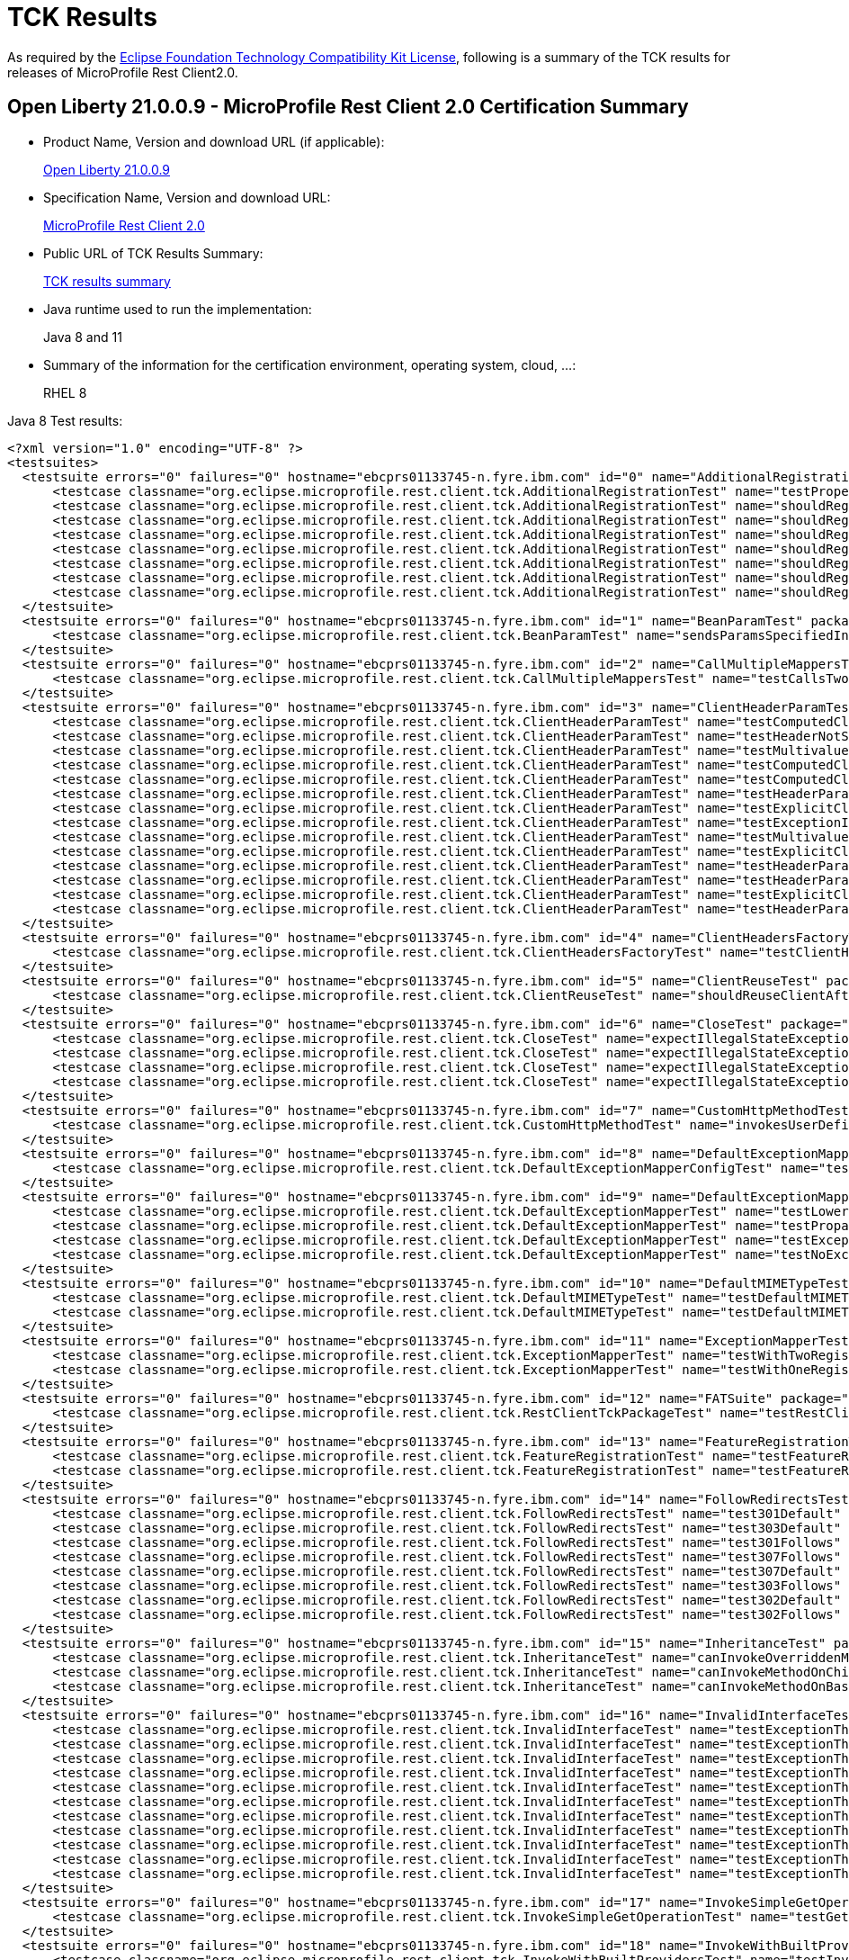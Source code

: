 :page-layout: certification
= TCK Results

As required by the https://www.eclipse.org/legal/tck.php[Eclipse Foundation Technology Compatibility Kit License], following is a summary of the TCK results for releases of MicroProfile Rest Client2.0.

== Open Liberty 21.0.0.9 - MicroProfile Rest Client 2.0 Certification Summary

* Product Name, Version and download URL (if applicable):
+
https://repo1.maven.org/maven2/io/openliberty/openliberty-runtime/21.0.0.9/openliberty-runtime-21.0.0.9.zip[Open Liberty 21.0.0.9]

* Specification Name, Version and download URL:
+
link:https://download.eclipse.org/microprofile/microprofile-rest-client-2.0/microprofile-rest-client-spec-2.0.html[MicroProfile Rest Client 2.0]

* Public URL of TCK Results Summary:
+
link:21.0.0.9-TCKResults.html[TCK results summary]

* Java runtime used to run the implementation:
+
Java 8 and 11

* Summary of the information for the certification environment, operating system, cloud, ...:
+
RHEL 8

Java 8 Test results:

[source,xml]
----
<?xml version="1.0" encoding="UTF-8" ?>
<testsuites>
  <testsuite errors="0" failures="0" hostname="ebcprs01133745-n.fyre.ibm.com" id="0" name="AdditionalRegistrationTest" package="org.eclipse.microprofile.rest.client.tck" tests="8" time="0.843" timestamp="28 Aug 2021 16:24:49 GMT">
      <testcase classname="org.eclipse.microprofile.rest.client.tck.AdditionalRegistrationTest" name="testPropertiesRegistered" time="0.046" />
      <testcase classname="org.eclipse.microprofile.rest.client.tck.AdditionalRegistrationTest" name="shouldRegisterInstanceWithPriority" time="0.056" />
      <testcase classname="org.eclipse.microprofile.rest.client.tck.AdditionalRegistrationTest" name="shouldRegisterProvidersWithPriority" time="0.058" />
      <testcase classname="org.eclipse.microprofile.rest.client.tck.AdditionalRegistrationTest" name="shouldRegisterInstance" time="0.047" />
      <testcase classname="org.eclipse.microprofile.rest.client.tck.AdditionalRegistrationTest" name="shouldRegisterAMultiTypedProviderClassWithPriorities" time="0.061" />
      <testcase classname="org.eclipse.microprofile.rest.client.tck.AdditionalRegistrationTest" name="shouldRegisterAMultiTypedProviderInstance" time="0.052" />
      <testcase classname="org.eclipse.microprofile.rest.client.tck.AdditionalRegistrationTest" name="shouldRegisterAMultiTypedProviderClass" time="0.471" />
      <testcase classname="org.eclipse.microprofile.rest.client.tck.AdditionalRegistrationTest" name="shouldRegisterAMultiTypedProviderInstanceWithPriorities" time="0.052" />
  </testsuite>
  <testsuite errors="0" failures="0" hostname="ebcprs01133745-n.fyre.ibm.com" id="1" name="BeanParamTest" package="org.eclipse.microprofile.rest.client.tck" tests="1" time="0.389" timestamp="28 Aug 2021 16:24:49 GMT">
      <testcase classname="org.eclipse.microprofile.rest.client.tck.BeanParamTest" name="sendsParamsSpecifiedInBeanParam" time="0.389" />
  </testsuite>
  <testsuite errors="0" failures="0" hostname="ebcprs01133745-n.fyre.ibm.com" id="2" name="CallMultipleMappersTest" package="org.eclipse.microprofile.rest.client.tck" tests="1" time="1.214" timestamp="28 Aug 2021 16:24:49 GMT">
      <testcase classname="org.eclipse.microprofile.rest.client.tck.CallMultipleMappersTest" name="testCallsTwoProvidersWithTwoRegisteredProvider" time="1.214" />
  </testsuite>
  <testsuite errors="0" failures="0" hostname="ebcprs01133745-n.fyre.ibm.com" id="3" name="ClientHeaderParamTest" package="org.eclipse.microprofile.rest.client.tck" tests="14" time="3.508" timestamp="28 Aug 2021 16:24:49 GMT">
      <testcase classname="org.eclipse.microprofile.rest.client.tck.ClientHeaderParamTest" name="testComputedClientHeaderParamOnInterface" time="1.459" />
      <testcase classname="org.eclipse.microprofile.rest.client.tck.ClientHeaderParamTest" name="testHeaderNotSentWhenExceptionThrownAndRequiredIsFalse" time="0.128" />
      <testcase classname="org.eclipse.microprofile.rest.client.tck.ClientHeaderParamTest" name="testMultivaluedHeaderInterfaceExplicit" time="0.175" />
      <testcase classname="org.eclipse.microprofile.rest.client.tck.ClientHeaderParamTest" name="testComputedClientHeaderParamOnMethod" time="0.219" />
      <testcase classname="org.eclipse.microprofile.rest.client.tck.ClientHeaderParamTest" name="testComputedClientHeaderParamOnMethodOverridesClientHeaderParamOnInterface" time="0.121" />
      <testcase classname="org.eclipse.microprofile.rest.client.tck.ClientHeaderParamTest" name="testHeaderParamOverridesExplicitClientHeaderParamOnInterface" time="0.126" />
      <testcase classname="org.eclipse.microprofile.rest.client.tck.ClientHeaderParamTest" name="testExplicitClientHeaderParamOnMethodOverridesClientHeaderParamOnInterface" time="0.133" />
      <testcase classname="org.eclipse.microprofile.rest.client.tck.ClientHeaderParamTest" name="testExceptionInRequiredComputeMethodThrowsClientErrorException" time="0.100" />
      <testcase classname="org.eclipse.microprofile.rest.client.tck.ClientHeaderParamTest" name="testMultivaluedHeaderSentWhenInvokingComputeMethodFromSeparateClass" time="0.239" />
      <testcase classname="org.eclipse.microprofile.rest.client.tck.ClientHeaderParamTest" name="testExplicitClientHeaderParamOnMethod" time="0.123" />
      <testcase classname="org.eclipse.microprofile.rest.client.tck.ClientHeaderParamTest" name="testHeaderParamOverridesComputedClientHeaderParamOnInterface" time="0.155" />
      <testcase classname="org.eclipse.microprofile.rest.client.tck.ClientHeaderParamTest" name="testHeaderParamOverridesComputedClientHeaderParamOnMethod" time="0.212" />
      <testcase classname="org.eclipse.microprofile.rest.client.tck.ClientHeaderParamTest" name="testExplicitClientHeaderParamOnInterface" time="0.125" />
      <testcase classname="org.eclipse.microprofile.rest.client.tck.ClientHeaderParamTest" name="testHeaderParamOverridesExplicitClientHeaderParamOnMethod" time="0.193" />
  </testsuite>
  <testsuite errors="0" failures="0" hostname="ebcprs01133745-n.fyre.ibm.com" id="4" name="ClientHeadersFactoryTest" package="org.eclipse.microprofile.rest.client.tck" tests="1" time="0.386" timestamp="28 Aug 2021 16:24:49 GMT">
      <testcase classname="org.eclipse.microprofile.rest.client.tck.ClientHeadersFactoryTest" name="testClientHeadersFactoryInvoked" time="0.386" />
  </testsuite>
  <testsuite errors="0" failures="0" hostname="ebcprs01133745-n.fyre.ibm.com" id="5" name="ClientReuseTest" package="org.eclipse.microprofile.rest.client.tck" tests="1" time="1.362" timestamp="28 Aug 2021 16:24:49 GMT">
      <testcase classname="org.eclipse.microprofile.rest.client.tck.ClientReuseTest" name="shouldReuseClientAfterFailure" time="1.362" />
  </testsuite>
  <testsuite errors="0" failures="0" hostname="ebcprs01133745-n.fyre.ibm.com" id="6" name="CloseTest" package="org.eclipse.microprofile.rest.client.tck" tests="4" time="0.581" timestamp="28 Aug 2021 16:24:49 GMT">
      <testcase classname="org.eclipse.microprofile.rest.client.tck.CloseTest" name="expectIllegalStateExceptionAfterAutoCloseableClose" time="0.359" />
      <testcase classname="org.eclipse.microprofile.rest.client.tck.CloseTest" name="expectIllegalStateExceptionAfterCloseOnInterfaceThatExtendsAutoCloseable" time="0.069" />
      <testcase classname="org.eclipse.microprofile.rest.client.tck.CloseTest" name="expectIllegalStateExceptionAfterCloseableClose" time="0.068" />
      <testcase classname="org.eclipse.microprofile.rest.client.tck.CloseTest" name="expectIllegalStateExceptionAfterCloseOnInterfaceThatExtendsCloseable" time="0.085" />
  </testsuite>
  <testsuite errors="0" failures="0" hostname="ebcprs01133745-n.fyre.ibm.com" id="7" name="CustomHttpMethodTest" package="org.eclipse.microprofile.rest.client.tck" tests="1" time="0.514" timestamp="28 Aug 2021 16:24:49 GMT">
      <testcase classname="org.eclipse.microprofile.rest.client.tck.CustomHttpMethodTest" name="invokesUserDefinedHttpMethod" time="0.514" />
  </testsuite>
  <testsuite errors="0" failures="0" hostname="ebcprs01133745-n.fyre.ibm.com" id="8" name="DefaultExceptionMapperConfigTest" package="org.eclipse.microprofile.rest.client.tck" tests="1" time="1.181" timestamp="28 Aug 2021 16:24:49 GMT">
      <testcase classname="org.eclipse.microprofile.rest.client.tck.DefaultExceptionMapperConfigTest" name="testNoExceptionThrownWhenDisabledDuringBuild" time="1.181" />
  </testsuite>
  <testsuite errors="0" failures="0" hostname="ebcprs01133745-n.fyre.ibm.com" id="9" name="DefaultExceptionMapperTest" package="org.eclipse.microprofile.rest.client.tck" tests="4" time="1.499" timestamp="28 Aug 2021 16:24:49 GMT">
      <testcase classname="org.eclipse.microprofile.rest.client.tck.DefaultExceptionMapperTest" name="testLowerPriorityMapperTakesPrecedenceFromDefault" time="0.085" />
      <testcase classname="org.eclipse.microprofile.rest.client.tck.DefaultExceptionMapperTest" name="testPropagationOfResponseDetailsFromDefaultMapper" time="0.084" />
      <testcase classname="org.eclipse.microprofile.rest.client.tck.DefaultExceptionMapperTest" name="testExceptionThrownWhenPropertySetToFalse" time="1.256" />
      <testcase classname="org.eclipse.microprofile.rest.client.tck.DefaultExceptionMapperTest" name="testNoExceptionThrownWhenDisabledDuringBuild" time="0.074" />
  </testsuite>
  <testsuite errors="0" failures="0" hostname="ebcprs01133745-n.fyre.ibm.com" id="10" name="DefaultMIMETypeTest" package="org.eclipse.microprofile.rest.client.tck" tests="2" time="0.400" timestamp="28 Aug 2021 16:24:49 GMT">
      <testcase classname="org.eclipse.microprofile.rest.client.tck.DefaultMIMETypeTest" name="testDefaultMIMETypeIsApplicationJson_ContentType" time="0.051" />
      <testcase classname="org.eclipse.microprofile.rest.client.tck.DefaultMIMETypeTest" name="testDefaultMIMETypeIsApplicationJson_Accept" time="0.349" />
  </testsuite>
  <testsuite errors="0" failures="0" hostname="ebcprs01133745-n.fyre.ibm.com" id="11" name="ExceptionMapperTest" package="org.eclipse.microprofile.rest.client.tck" tests="2" time="1.272" timestamp="28 Aug 2021 16:24:49 GMT">
      <testcase classname="org.eclipse.microprofile.rest.client.tck.ExceptionMapperTest" name="testWithTwoRegisteredProviders" time="0.086" />
      <testcase classname="org.eclipse.microprofile.rest.client.tck.ExceptionMapperTest" name="testWithOneRegisteredProvider" time="1.186" />
  </testsuite>
  <testsuite errors="0" failures="0" hostname="ebcprs01133745-n.fyre.ibm.com" id="12" name="FATSuite" package="org.eclipse.microprofile.rest.client.tck" tests="1" time="628.41" timestamp="2021-08-28T16:14:24">
      <testcase classname="org.eclipse.microprofile.rest.client.tck.RestClientTckPackageTest" name="testRestClientTck" time="625.463" />
  </testsuite>
  <testsuite errors="0" failures="0" hostname="ebcprs01133745-n.fyre.ibm.com" id="13" name="FeatureRegistrationTest" package="org.eclipse.microprofile.rest.client.tck" tests="2" time="0.737" timestamp="28 Aug 2021 16:24:49 GMT">
      <testcase classname="org.eclipse.microprofile.rest.client.tck.FeatureRegistrationTest" name="testFeatureRegistrationViaCDI" time="0.035" />
      <testcase classname="org.eclipse.microprofile.rest.client.tck.FeatureRegistrationTest" name="testFeatureRegistrationViaBuilder" time="0.702" />
  </testsuite>
  <testsuite errors="0" failures="0" hostname="ebcprs01133745-n.fyre.ibm.com" id="14" name="FollowRedirectsTest" package="org.eclipse.microprofile.rest.client.tck" tests="8" time="2.165" timestamp="28 Aug 2021 16:24:49 GMT">
      <testcase classname="org.eclipse.microprofile.rest.client.tck.FollowRedirectsTest" name="test301Default" time="1.253" />
      <testcase classname="org.eclipse.microprofile.rest.client.tck.FollowRedirectsTest" name="test303Default" time="0.100" />
      <testcase classname="org.eclipse.microprofile.rest.client.tck.FollowRedirectsTest" name="test301Follows" time="0.141" />
      <testcase classname="org.eclipse.microprofile.rest.client.tck.FollowRedirectsTest" name="test307Follows" time="0.167" />
      <testcase classname="org.eclipse.microprofile.rest.client.tck.FollowRedirectsTest" name="test307Default" time="0.096" />
      <testcase classname="org.eclipse.microprofile.rest.client.tck.FollowRedirectsTest" name="test303Follows" time="0.195" />
      <testcase classname="org.eclipse.microprofile.rest.client.tck.FollowRedirectsTest" name="test302Default" time="0.105" />
      <testcase classname="org.eclipse.microprofile.rest.client.tck.FollowRedirectsTest" name="test302Follows" time="0.108" />
  </testsuite>
  <testsuite errors="0" failures="0" hostname="ebcprs01133745-n.fyre.ibm.com" id="15" name="InheritanceTest" package="org.eclipse.microprofile.rest.client.tck" tests="3" time="0.487" timestamp="28 Aug 2021 16:24:49 GMT">
      <testcase classname="org.eclipse.microprofile.rest.client.tck.InheritanceTest" name="canInvokeOverriddenMethodOnChildInterface" time="0.062" />
      <testcase classname="org.eclipse.microprofile.rest.client.tck.InheritanceTest" name="canInvokeMethodOnChildInterface" time="0.069" />
      <testcase classname="org.eclipse.microprofile.rest.client.tck.InheritanceTest" name="canInvokeMethodOnBaseInterface" time="0.356" />
  </testsuite>
  <testsuite errors="0" failures="0" hostname="ebcprs01133745-n.fyre.ibm.com" id="16" name="InvalidInterfaceTest" package="org.eclipse.microprofile.rest.client.tck" tests="11" time="1.185" timestamp="28 Aug 2021 16:24:49 GMT">
      <testcase classname="org.eclipse.microprofile.rest.client.tck.InvalidInterfaceTest" name="testExceptionThrownWhenInterfaceHasMethodWithMultipleHTTPMethodAnnotations" time="0.065" />
      <testcase classname="org.eclipse.microprofile.rest.client.tck.InvalidInterfaceTest" name="testExceptionThrownWhenInterfaceHasMethodWithPathParamAnnotationButNoURITemplate" time="0.063" />
      <testcase classname="org.eclipse.microprofile.rest.client.tck.InvalidInterfaceTest" name="testExceptionThrownWhenMultipleHeaderValuesSpecifiedIncludeComputeMethodOnInterface" time="0.105" />
      <testcase classname="org.eclipse.microprofile.rest.client.tck.InvalidInterfaceTest" name="testExceptionThrownWhenMultipleClientHeaderParamsSpecifySameHeaderOnMethod" time="0.134" />
      <testcase classname="org.eclipse.microprofile.rest.client.tck.InvalidInterfaceTest" name="testExceptionThrownWhenClientHeaderParamComputeValueSpecifiesMethodWithInvalidSignature" time="0.403" />
      <testcase classname="org.eclipse.microprofile.rest.client.tck.InvalidInterfaceTest" name="testExceptionThrownWhenInterfaceHasMethodWithMissingPathParamAnnotation_templateDeclaredAtTypeLevel" time="0.067" />
      <testcase classname="org.eclipse.microprofile.rest.client.tck.InvalidInterfaceTest" name="testExceptionThrownWhenInterfaceHasMethodWithMismatchedPathParameter" time="0.061" />
      <testcase classname="org.eclipse.microprofile.rest.client.tck.InvalidInterfaceTest" name="testExceptionThrownWhenClientHeaderParamComputeValueSpecifiesMissingMethod" time="0.058" />
      <testcase classname="org.eclipse.microprofile.rest.client.tck.InvalidInterfaceTest" name="testExceptionThrownWhenMultipleHeaderValuesSpecifiedIncludeComputeMethodOnMethod" time="0.098" />
      <testcase classname="org.eclipse.microprofile.rest.client.tck.InvalidInterfaceTest" name="testExceptionThrownWhenInterfaceHasMethodWithMissingPathParamAnnotation_templateDeclaredAtMethodLevel" time="0.063" />
      <testcase classname="org.eclipse.microprofile.rest.client.tck.InvalidInterfaceTest" name="testExceptionThrownWhenMultipleClientHeaderParamsSpecifySameHeaderOnInterface" time="0.068" />
  </testsuite>
  <testsuite errors="0" failures="0" hostname="ebcprs01133745-n.fyre.ibm.com" id="17" name="InvokeSimpleGetOperationTest" package="org.eclipse.microprofile.rest.client.tck" tests="1" time="1.350" timestamp="28 Aug 2021 16:24:49 GMT">
      <testcase classname="org.eclipse.microprofile.rest.client.tck.InvokeSimpleGetOperationTest" name="testGetExecutionWithBuiltClient" time="1.350" />
  </testsuite>
  <testsuite errors="0" failures="0" hostname="ebcprs01133745-n.fyre.ibm.com" id="18" name="InvokeWithBuiltProvidersTest" package="org.eclipse.microprofile.rest.client.tck" tests="2" time="1.320" timestamp="28 Aug 2021 16:24:49 GMT">
      <testcase classname="org.eclipse.microprofile.rest.client.tck.InvokeWithBuiltProvidersTest" name="testInvokesPostOperationWithRegisteredProviders" time="1.239" />
      <testcase classname="org.eclipse.microprofile.rest.client.tck.InvokeWithBuiltProvidersTest" name="testInvokesPutOperationWithRegisteredProviders" time="0.081" />
  </testsuite>
  <testsuite errors="0" failures="0" hostname="ebcprs01133745-n.fyre.ibm.com" id="19" name="InvokeWithJsonPProviderTest" package="org.eclipse.microprofile.rest.client.tck" tests="4" time="1.870" timestamp="28 Aug 2021 16:24:49 GMT">
      <testcase classname="org.eclipse.microprofile.rest.client.tck.InvokeWithJsonPProviderTest" name="testPostExecutes" time="0.274" />
      <testcase classname="org.eclipse.microprofile.rest.client.tck.InvokeWithJsonPProviderTest" name="testGetSingleExecutesForBothClients" time="0.152" />
      <testcase classname="org.eclipse.microprofile.rest.client.tck.InvokeWithJsonPProviderTest" name="testGetExecutesForBothClients" time="1.294" />
      <testcase classname="org.eclipse.microprofile.rest.client.tck.InvokeWithJsonPProviderTest" name="testPutExecutes" time="0.150" />
  </testsuite>
  <testsuite errors="0" failures="0" hostname="ebcprs01133745-n.fyre.ibm.com" id="20" name="InvokeWithRegisteredProvidersTest" package="org.eclipse.microprofile.rest.client.tck" tests="2" time="1.790" timestamp="28 Aug 2021 16:24:49 GMT">
      <testcase classname="org.eclipse.microprofile.rest.client.tck.InvokeWithRegisteredProvidersTest" name="testInvokesPutOperationWithAnnotatedProviders" time="0.122" />
      <testcase classname="org.eclipse.microprofile.rest.client.tck.InvokeWithRegisteredProvidersTest" name="testInvokesPostOperationWithAnnotatedProviders" time="1.668" />
  </testsuite>
  <testsuite errors="0" failures="0" hostname="ebcprs01133745-n.fyre.ibm.com" id="21" name="InvokedMethodTest" package="org.eclipse.microprofile.rest.client.tck" tests="1" time="0.441" timestamp="28 Aug 2021 16:24:49 GMT">
      <testcase classname="org.eclipse.microprofile.rest.client.tck.InvokedMethodTest" name="testRequestFilterReturnsMethodInvoked" time="0.441" />
  </testsuite>
  <testsuite errors="0" failures="0" hostname="ebcprs01133745-n.fyre.ibm.com" id="22" name="MultiRegisteredTest" package="org.eclipse.microprofile.rest.client.tck" tests="2" time="1.912" timestamp="28 Aug 2021 16:24:49 GMT">
      <testcase classname="org.eclipse.microprofile.rest.client.tck.MultiRegisteredTest" name="testOverrideProviderAnnotationOnBuilder" time="0.162" />
      <testcase classname="org.eclipse.microprofile.rest.client.tck.MultiRegisteredTest" name="testOverrideInterfaceAndProviderAnnotationOnBuilder" time="1.750" />
  </testsuite>
  <testsuite errors="0" failures="0" hostname="ebcprs01133745-n.fyre.ibm.com" id="23" name="ProducesConsumesTest" package="org.eclipse.microprofile.rest.client.tck" tests="2" time="0.394" timestamp="28 Aug 2021 16:24:49 GMT">
      <testcase classname="org.eclipse.microprofile.rest.client.tck.ProducesConsumesTest" name="testProducesConsumesAnnotationOnMethod" time="0.022" />
      <testcase classname="org.eclipse.microprofile.rest.client.tck.ProducesConsumesTest" name="testProducesConsumesAnnotationOnInterface" time="0.372" />
  </testsuite>
  <testsuite errors="0" failures="0" hostname="ebcprs01133745-n.fyre.ibm.com" id="24" name="ProvidesRestClientBuilderTest" package="org.eclipse.microprofile.rest.client.tck" tests="3" time="0.444" timestamp="28 Aug 2021 16:24:49 GMT">
      <testcase classname="org.eclipse.microprofile.rest.client.tck.ProvidesRestClientBuilderTest" name="testLastBaseUriOrBaseUrlCallWins" time="0.072" />
      <testcase classname="org.eclipse.microprofile.rest.client.tck.ProvidesRestClientBuilderTest" name="testIllegalStateExceptionThrownWhenNoBaseUriOrUrlSpecified" time="0.041" />
      <testcase classname="org.eclipse.microprofile.rest.client.tck.ProvidesRestClientBuilderTest" name="testCanCallStaticLoader" time="0.331" />
  </testsuite>
  <testsuite errors="0" failures="0" hostname="ebcprs01133745-n.fyre.ibm.com" id="25" name="ProxyServerTest" package="org.eclipse.microprofile.rest.client.tck" tests="5" time="1.709" timestamp="28 Aug 2021 16:24:49 GMT">
      <testcase classname="org.eclipse.microprofile.rest.client.tck.ProxyServerTest" name="testInvalidPortNumber2" time="0.046" />
      <testcase classname="org.eclipse.microprofile.rest.client.tck.ProxyServerTest" name="testProxy" time="0.760" />
      <testcase classname="org.eclipse.microprofile.rest.client.tck.ProxyServerTest" name="testNullHostName" time="0.055" />
      <testcase classname="org.eclipse.microprofile.rest.client.tck.ProxyServerTest" name="testInvalidPortNumber" time="0.793" />
      <testcase classname="org.eclipse.microprofile.rest.client.tck.ProxyServerTest" name="testInvalidPortNumber1" time="0.055" />
  </testsuite>
  <testsuite errors="0" failures="0" hostname="ebcprs01133745-n.fyre.ibm.com" id="26" name="QueryParamStyleTest" package="org.eclipse.microprofile.rest.client.tck" tests="4" time="0.676" timestamp="28 Aug 2021 16:24:49 GMT">
      <testcase classname="org.eclipse.microprofile.rest.client.tck.QueryParamStyleTest" name="explicitMultiPair" time="0.050" />
      <testcase classname="org.eclipse.microprofile.rest.client.tck.QueryParamStyleTest" name="arrayPairs" time="0.489" />
      <testcase classname="org.eclipse.microprofile.rest.client.tck.QueryParamStyleTest" name="defaultStyleIsMultiPair" time="0.067" />
      <testcase classname="org.eclipse.microprofile.rest.client.tck.QueryParamStyleTest" name="commaSeparated" time="0.070" />
  </testsuite>
  <testsuite errors="0" failures="0" hostname="ebcprs01133745-n.fyre.ibm.com" id="27" name="RestClientBuilderListenerTest" package="org.eclipse.microprofile.rest.client.tck" tests="1" time="0.339" timestamp="28 Aug 2021 16:24:49 GMT">
      <testcase classname="org.eclipse.microprofile.rest.client.tck.RestClientBuilderListenerTest" name="testRegistrarInvoked" time="0.339" />
  </testsuite>
  <testsuite errors="0" failures="0" hostname="ebcprs01133745-n.fyre.ibm.com" id="28" name="RestClientListenerTest" package="org.eclipse.microprofile.rest.client.tck" tests="1" time="0.353" timestamp="28 Aug 2021 16:24:49 GMT">
      <testcase classname="org.eclipse.microprofile.rest.client.tck.RestClientListenerTest" name="testRestClientListenerInvoked" time="0.353" />
  </testsuite>
  <testsuite errors="0" failures="0" hostname="ebcprs01133745-n.fyre.ibm.com" id="29" name="SubResourceTest" package="org.eclipse.microprofile.rest.client.tck" tests="1" time="0.428" timestamp="28 Aug 2021 16:24:49 GMT">
      <testcase classname="org.eclipse.microprofile.rest.client.tck.SubResourceTest" name="canInvokeMethodOnSubResourceInterface" time="0.428" />
  </testsuite>
  <testsuite errors="0" failures="0" hostname="ebcprs01133745-n.fyre.ibm.com" id="30" name="AsyncMethodTest" package="org.eclipse.microprofile.rest.client.tck.asynctests" tests="4" time="1.726" timestamp="28 Aug 2021 16:24:49 GMT">
      <testcase classname="org.eclipse.microprofile.rest.client.tck.asynctests.AsyncMethodTest" name="testNullExecutorServiceThrowsIllegalArgumentException" time="0.050" />
      <testcase classname="org.eclipse.microprofile.rest.client.tck.asynctests.AsyncMethodTest" name="testInterfaceMethodWithCompletionStageObjectReturnIsInvokedAsynchronously" time="0.090" />
      <testcase classname="org.eclipse.microprofile.rest.client.tck.asynctests.AsyncMethodTest" name="testAsyncInvocationInterceptorProvider" time="1.489" />
      <testcase classname="org.eclipse.microprofile.rest.client.tck.asynctests.AsyncMethodTest" name="testExecutorService" time="0.097" />
  </testsuite>
  <testsuite errors="0" failures="0" hostname="ebcprs01133745-n.fyre.ibm.com" id="31" name="CDIInvokeAsyncSimpleGetOperationTest" package="org.eclipse.microprofile.rest.client.tck.asynctests" tests="2" time="1.329" timestamp="28 Aug 2021 16:24:49 GMT">
      <testcase classname="org.eclipse.microprofile.rest.client.tck.asynctests.CDIInvokeAsyncSimpleGetOperationTest" name="testHasDependentScopedByDefault" time="0.760" />
      <testcase classname="org.eclipse.microprofile.rest.client.tck.asynctests.CDIInvokeAsyncSimpleGetOperationTest" name="testInvokesGetOperationWithCDIBean" time="0.569" />
  </testsuite>
  <testsuite errors="0" failures="0" hostname="ebcprs01133745-n.fyre.ibm.com" id="32" name="CDIClientHeadersFactoryTest" package="org.eclipse.microprofile.rest.client.tck.cditests" tests="1" time="0.369" timestamp="28 Aug 2021 16:24:49 GMT">
      <testcase classname="org.eclipse.microprofile.rest.client.tck.cditests.CDIClientHeadersFactoryTest" name="testClientHeadersFactoryInvoked" time="0.369" />
  </testsuite>
  <testsuite errors="0" failures="0" hostname="ebcprs01133745-n.fyre.ibm.com" id="33" name="CDIFollowRedirectsTest" package="org.eclipse.microprofile.rest.client.tck.cditests" tests="8" time="2.667" timestamp="28 Aug 2021 16:24:49 GMT">
      <testcase classname="org.eclipse.microprofile.rest.client.tck.cditests.CDIFollowRedirectsTest" name="test307Default" time="0.137" />
      <testcase classname="org.eclipse.microprofile.rest.client.tck.cditests.CDIFollowRedirectsTest" name="test302Follows" time="0.150" />
      <testcase classname="org.eclipse.microprofile.rest.client.tck.cditests.CDIFollowRedirectsTest" name="test302Default" time="0.122" />
      <testcase classname="org.eclipse.microprofile.rest.client.tck.cditests.CDIFollowRedirectsTest" name="test301Default" time="1.517" />
      <testcase classname="org.eclipse.microprofile.rest.client.tck.cditests.CDIFollowRedirectsTest" name="test307Follows" time="0.177" />
      <testcase classname="org.eclipse.microprofile.rest.client.tck.cditests.CDIFollowRedirectsTest" name="test301Follows" time="0.170" />
      <testcase classname="org.eclipse.microprofile.rest.client.tck.cditests.CDIFollowRedirectsTest" name="test303Follows" time="0.259" />
      <testcase classname="org.eclipse.microprofile.rest.client.tck.cditests.CDIFollowRedirectsTest" name="test303Default" time="0.135" />
  </testsuite>
  <testsuite errors="0" failures="0" hostname="ebcprs01133745-n.fyre.ibm.com" id="34" name="CDIInterceptorTest" package="org.eclipse.microprofile.rest.client.tck.cditests" tests="2" time="2.280" timestamp="28 Aug 2021 16:24:49 GMT">
      <testcase classname="org.eclipse.microprofile.rest.client.tck.cditests.CDIInterceptorTest" name="testInterceptorNotInvokedWhenNoAnnotationApplied" time="0.067" />
      <testcase classname="org.eclipse.microprofile.rest.client.tck.cditests.CDIInterceptorTest" name="testInterceptorInvoked" time="2.213" />
  </testsuite>
  <testsuite errors="0" failures="0" hostname="ebcprs01133745-n.fyre.ibm.com" id="35" name="CDIInvokeSimpleGetOperationTest" package="org.eclipse.microprofile.rest.client.tck.cditests" tests="2" time="1.628" timestamp="28 Aug 2021 16:24:49 GMT">
      <testcase classname="org.eclipse.microprofile.rest.client.tck.cditests.CDIInvokeSimpleGetOperationTest" name="testInvokesGetOperationWithCDIBean" time="0.740" />
      <testcase classname="org.eclipse.microprofile.rest.client.tck.cditests.CDIInvokeSimpleGetOperationTest" name="testHasDependentScopedByDefault" time="0.888" />
  </testsuite>
  <testsuite errors="0" failures="0" hostname="ebcprs01133745-n.fyre.ibm.com" id="36" name="CDIInvokeWithRegisteredProvidersTest" package="org.eclipse.microprofile.rest.client.tck.cditests" tests="6" time="2.079" timestamp="28 Aug 2021 16:24:49 GMT">
      <testcase classname="org.eclipse.microprofile.rest.client.tck.cditests.CDIInvokeWithRegisteredProvidersTest" name="testInvokesPostOperation_viaAnnotation" time="1.303" />
      <testcase classname="org.eclipse.microprofile.rest.client.tck.cditests.CDIInvokeWithRegisteredProvidersTest" name="testInvokesPutOperation_viaMPConfig" time="0.141" />
      <testcase classname="org.eclipse.microprofile.rest.client.tck.cditests.CDIInvokeWithRegisteredProvidersTest" name="testInvokesPutOperation_viaMPConfigWithConfigKey" time="0.180" />
      <testcase classname="org.eclipse.microprofile.rest.client.tck.cditests.CDIInvokeWithRegisteredProvidersTest" name="testInvokesPostOperation_viaMPConfigWithConfigKey" time="0.167" />
      <testcase classname="org.eclipse.microprofile.rest.client.tck.cditests.CDIInvokeWithRegisteredProvidersTest" name="testInvokesPutOperation_viaAnnotation" time="0.128" />
      <testcase classname="org.eclipse.microprofile.rest.client.tck.cditests.CDIInvokeWithRegisteredProvidersTest" name="testInvokesPostOperation_viaMPConfig" time="0.160" />
  </testsuite>
  <testsuite errors="0" failures="0" hostname="ebcprs01133745-n.fyre.ibm.com" id="37" name="CDIManagedProviderTest" package="org.eclipse.microprofile.rest.client.tck.cditests" tests="4" time="0.602" timestamp="28 Aug 2021 16:24:49 GMT">
      <testcase classname="org.eclipse.microprofile.rest.client.tck.cditests.CDIManagedProviderTest" name="testInstanceProviderSpecifiedViaRestClientBuilderDoesNotUseCDIManagedProvider" time="0.062" />
      <testcase classname="org.eclipse.microprofile.rest.client.tck.cditests.CDIManagedProviderTest" name="testCDIProviderSpecifiedViaRestClientBuilder" time="0.061" />
      <testcase classname="org.eclipse.microprofile.rest.client.tck.cditests.CDIManagedProviderTest" name="testCDIProviderSpecifiedInMPConfig" time="0.429" />
      <testcase classname="org.eclipse.microprofile.rest.client.tck.cditests.CDIManagedProviderTest" name="testCDIProviderSpecifiedViaAnnotation" time="0.050" />
  </testsuite>
  <testsuite errors="0" failures="0" hostname="ebcprs01133745-n.fyre.ibm.com" id="38" name="CDIProxyServerTest" package="org.eclipse.microprofile.rest.client.tck.cditests" tests="1" time="1.813" timestamp="28 Aug 2021 16:24:49 GMT">
      <testcase classname="org.eclipse.microprofile.rest.client.tck.cditests.CDIProxyServerTest" name="testProxy" time="1.813" />
  </testsuite>
  <testsuite errors="0" failures="0" hostname="ebcprs01133745-n.fyre.ibm.com" id="39" name="CDIQueryParamStyleTest" package="org.eclipse.microprofile.rest.client.tck.cditests" tests="4" time="0.770" timestamp="28 Aug 2021 16:24:49 GMT">
      <testcase classname="org.eclipse.microprofile.rest.client.tck.cditests.CDIQueryParamStyleTest" name="arrayPairs" time="0.450" />
      <testcase classname="org.eclipse.microprofile.rest.client.tck.cditests.CDIQueryParamStyleTest" name="explicitMultiPair" time="0.132" />
      <testcase classname="org.eclipse.microprofile.rest.client.tck.cditests.CDIQueryParamStyleTest" name="defaultStyleIsMultiPair" time="0.090" />
      <testcase classname="org.eclipse.microprofile.rest.client.tck.cditests.CDIQueryParamStyleTest" name="commaSeparated" time="0.098" />
  </testsuite>
  <testsuite errors="0" failures="0" hostname="ebcprs01133745-n.fyre.ibm.com" id="40" name="CDIURIvsURLConfigTest" package="org.eclipse.microprofile.rest.client.tck.cditests" tests="3" time="3.114" timestamp="28 Aug 2021 16:24:49 GMT">
      <testcase classname="org.eclipse.microprofile.rest.client.tck.cditests.CDIURIvsURLConfigTest" name="testURItakesPrecedenceOverURL" time="1.173" />
      <testcase classname="org.eclipse.microprofile.rest.client.tck.cditests.CDIURIvsURLConfigTest" name="testMPConfigURIOverridesBaseUriInRegisterRestClientAnnotation" time="0.153" />
      <testcase classname="org.eclipse.microprofile.rest.client.tck.cditests.CDIURIvsURLConfigTest" name="testBaseUriInRegisterRestClientAnnotation" time="1.788" />
  </testsuite>
  <testsuite errors="0" failures="0" hostname="ebcprs01133745-n.fyre.ibm.com" id="41" name="ConfigKeyForMultipleInterfacesTest" package="org.eclipse.microprofile.rest.client.tck.cditests" tests="1" time="0.411" timestamp="28 Aug 2021 16:24:49 GMT">
      <testcase classname="org.eclipse.microprofile.rest.client.tck.cditests.ConfigKeyForMultipleInterfacesTest" name="testConfigKeyUsedForUri" time="0.411" />
  </testsuite>
  <testsuite errors="0" failures="0" hostname="ebcprs01133745-n.fyre.ibm.com" id="42" name="ConfigKeyTest" package="org.eclipse.microprofile.rest.client.tck.cditests" tests="2" time="0.441" timestamp="28 Aug 2021 16:24:49 GMT">
      <testcase classname="org.eclipse.microprofile.rest.client.tck.cditests.ConfigKeyTest" name="testConfigKeyUsedForUri" time="0.371" />
      <testcase classname="org.eclipse.microprofile.rest.client.tck.cditests.ConfigKeyTest" name="testFullyQualifiedClassnamePropTakesPrecedenceOverConfigKey" time="0.070" />
  </testsuite>
  <testsuite errors="0" failures="0" hostname="ebcprs01133745-n.fyre.ibm.com" id="43" name="HasAppScopeTest" package="org.eclipse.microprofile.rest.client.tck.cditests" tests="3" time="0.468" timestamp="28 Aug 2021 16:24:49 GMT">
      <testcase classname="org.eclipse.microprofile.rest.client.tck.cditests.HasAppScopeTest" name="testHasApplicationScopedFromConfigKey" time="0.093" />
      <testcase classname="org.eclipse.microprofile.rest.client.tck.cditests.HasAppScopeTest" name="testHasApplicationScoped" time="0.335" />
      <testcase classname="org.eclipse.microprofile.rest.client.tck.cditests.HasAppScopeTest" name="testHasApplicationScopedWhenAnnotated" time="0.040" />
  </testsuite>
  <testsuite errors="0" failures="0" hostname="ebcprs01133745-n.fyre.ibm.com" id="44" name="HasConversationScopeTest" package="org.eclipse.microprofile.rest.client.tck.cditests" tests="3" time="0.457" timestamp="28 Aug 2021 16:24:49 GMT">
      <testcase classname="org.eclipse.microprofile.rest.client.tck.cditests.HasConversationScopeTest" name="testHasConversationScoped" time="0.377" />
      <testcase classname="org.eclipse.microprofile.rest.client.tck.cditests.HasConversationScopeTest" name="testHasConversationScopedFromConfigKey" time="0.046" />
      <testcase classname="org.eclipse.microprofile.rest.client.tck.cditests.HasConversationScopeTest" name="testHasConversationScopedWhenAnnotated" time="0.034" />
  </testsuite>
  <testsuite errors="0" failures="0" hostname="ebcprs01133745-n.fyre.ibm.com" id="45" name="HasRequestScopeTest" package="org.eclipse.microprofile.rest.client.tck.cditests" tests="3" time="0.407" timestamp="28 Aug 2021 16:24:49 GMT">
      <testcase classname="org.eclipse.microprofile.rest.client.tck.cditests.HasRequestScopeTest" name="testHasRequestScopedFromConfigKey" time="0.051" />
      <testcase classname="org.eclipse.microprofile.rest.client.tck.cditests.HasRequestScopeTest" name="testHasRequestScoped" time="0.309" />
      <testcase classname="org.eclipse.microprofile.rest.client.tck.cditests.HasRequestScopeTest" name="testHasRequestScopedWhenAnnotated" time="0.047" />
  </testsuite>
  <testsuite errors="0" failures="0" hostname="ebcprs01133745-n.fyre.ibm.com" id="46" name="HasSessionScopeTest" package="org.eclipse.microprofile.rest.client.tck.cditests" tests="3" time="0.457" timestamp="28 Aug 2021 16:24:49 GMT">
      <testcase classname="org.eclipse.microprofile.rest.client.tck.cditests.HasSessionScopeTest" name="testHasSessionScopedFromConfigKey" time="0.371" />
      <testcase classname="org.eclipse.microprofile.rest.client.tck.cditests.HasSessionScopeTest" name="testHasSingletonScoped" time="0.038" />
      <testcase classname="org.eclipse.microprofile.rest.client.tck.cditests.HasSessionScopeTest" name="testHasSessionScopedWhenAnnotated" time="0.048" />
  </testsuite>
  <testsuite errors="0" failures="0" hostname="ebcprs01133745-n.fyre.ibm.com" id="47" name="HasSingletonScopeTest" package="org.eclipse.microprofile.rest.client.tck.cditests" tests="3" time="0.620" timestamp="28 Aug 2021 16:24:49 GMT">
      <testcase classname="org.eclipse.microprofile.rest.client.tck.cditests.HasSingletonScopeTest" name="testHasSingletonScopedWhenAnnotated" time="0.042" />
      <testcase classname="org.eclipse.microprofile.rest.client.tck.cditests.HasSingletonScopeTest" name="testHasSingletonScopedFromConfigKey" time="0.054" />
      <testcase classname="org.eclipse.microprofile.rest.client.tck.cditests.HasSingletonScopeTest" name="testHasSingletonScoped" time="0.524" />
  </testsuite>
  <testsuite errors="0" failures="0" hostname="ebcprs01133745-n.fyre.ibm.com" id="48" name="InvokeWithJsonBProviderTest" package="org.eclipse.microprofile.rest.client.tck.jsonb" tests="2" time="1.653" timestamp="28 Aug 2021 16:24:49 GMT">
      <testcase classname="org.eclipse.microprofile.rest.client.tck.jsonb.InvokeWithJsonBProviderTest" name="testGetExecutesForBothClients" time="0.182" />
      <testcase classname="org.eclipse.microprofile.rest.client.tck.jsonb.InvokeWithJsonBProviderTest" name="testCanSeePrivatePropertiesViaContextResolver" time="1.471" />
  </testsuite>
  <testsuite errors="0" failures="0" hostname="ebcprs01133745-n.fyre.ibm.com" id="49" name="TimeoutBuilderIndependentOfMPConfigTest" package="org.eclipse.microprofile.rest.client.tck.timeout" tests="2" time="11.450" timestamp="28 Aug 2021 16:24:49 GMT">
      <testcase classname="org.eclipse.microprofile.rest.client.tck.timeout.TimeoutBuilderIndependentOfMPConfigTest" name="testReadTimeout" time="5.599" />
      <testcase classname="org.eclipse.microprofile.rest.client.tck.timeout.TimeoutBuilderIndependentOfMPConfigTest" name="testConnectTimeout" time="5.851" />
  </testsuite>
  <testsuite errors="0" failures="0" hostname="ebcprs01133745-n.fyre.ibm.com" id="50" name="TimeoutTest" package="org.eclipse.microprofile.rest.client.tck.timeout" tests="2" time="11.402" timestamp="28 Aug 2021 16:24:49 GMT">
      <testcase classname="org.eclipse.microprofile.rest.client.tck.timeout.TimeoutTest" name="testConnectTimeout" time="5.840" />
      <testcase classname="org.eclipse.microprofile.rest.client.tck.timeout.TimeoutTest" name="testReadTimeout" time="5.562" />
  </testsuite>
  <testsuite errors="0" failures="0" hostname="ebcprs01133745-n.fyre.ibm.com" id="51" name="TimeoutViaMPConfigTest" package="org.eclipse.microprofile.rest.client.tck.timeout" tests="2" time="15.524" timestamp="28 Aug 2021 16:24:49 GMT">
      <testcase classname="org.eclipse.microprofile.rest.client.tck.timeout.TimeoutViaMPConfigTest" name="testReadTimeout" time="7.546" />
      <testcase classname="org.eclipse.microprofile.rest.client.tck.timeout.TimeoutViaMPConfigTest" name="testConnectTimeout" time="7.978" />
  </testsuite>
  <testsuite errors="0" failures="0" hostname="ebcprs01133745-n.fyre.ibm.com" id="52" name="TimeoutViaMPConfigWithConfigKeyTest" package="org.eclipse.microprofile.rest.client.tck.timeout" tests="2" time="15.366" timestamp="28 Aug 2021 16:24:49 GMT">
      <testcase classname="org.eclipse.microprofile.rest.client.tck.timeout.TimeoutViaMPConfigWithConfigKeyTest" name="testConnectTimeout" time="7.805" />
      <testcase classname="org.eclipse.microprofile.rest.client.tck.timeout.TimeoutViaMPConfigWithConfigKeyTest" name="testReadTimeout" time="7.561" />
  </testsuite>
</testsuites>
----

Java 11 Test results:

[source,xml]
----
<?xml version="1.0" encoding="UTF-8" ?>
<testsuites>
  <testsuite errors="0" failures="0" hostname="ebcprs11164746-n.fyre.ibm.com" id="0" name="AdditionalRegistrationTest" package="org.eclipse.microprofile.rest.client.tck" tests="8" time="0.744" timestamp="28 Aug 2021 15:38:04 GMT">
      <testcase classname="org.eclipse.microprofile.rest.client.tck.AdditionalRegistrationTest" name="shouldRegisterAMultiTypedProviderClass" time="0.336" />
      <testcase classname="org.eclipse.microprofile.rest.client.tck.AdditionalRegistrationTest" name="shouldRegisterAMultiTypedProviderInstanceWithPriorities" time="0.051" />
      <testcase classname="org.eclipse.microprofile.rest.client.tck.AdditionalRegistrationTest" name="shouldRegisterProvidersWithPriority" time="0.052" />
      <testcase classname="org.eclipse.microprofile.rest.client.tck.AdditionalRegistrationTest" name="shouldRegisterAMultiTypedProviderClassWithPriorities" time="0.055" />
      <testcase classname="org.eclipse.microprofile.rest.client.tck.AdditionalRegistrationTest" name="testPropertiesRegistered" time="0.055" />
      <testcase classname="org.eclipse.microprofile.rest.client.tck.AdditionalRegistrationTest" name="shouldRegisterInstanceWithPriority" time="0.043" />
      <testcase classname="org.eclipse.microprofile.rest.client.tck.AdditionalRegistrationTest" name="shouldRegisterInstance" time="0.056" />
      <testcase classname="org.eclipse.microprofile.rest.client.tck.AdditionalRegistrationTest" name="shouldRegisterAMultiTypedProviderInstance" time="0.096" />
  </testsuite>
  <testsuite errors="0" failures="0" hostname="ebcprs11164746-n.fyre.ibm.com" id="1" name="BeanParamTest" package="org.eclipse.microprofile.rest.client.tck" tests="1" time="0.360" timestamp="28 Aug 2021 15:38:04 GMT">
      <testcase classname="org.eclipse.microprofile.rest.client.tck.BeanParamTest" name="sendsParamsSpecifiedInBeanParam" time="0.360" />
  </testsuite>
  <testsuite errors="0" failures="0" hostname="ebcprs11164746-n.fyre.ibm.com" id="2" name="CallMultipleMappersTest" package="org.eclipse.microprofile.rest.client.tck" tests="1" time="1.071" timestamp="28 Aug 2021 15:38:04 GMT">
      <testcase classname="org.eclipse.microprofile.rest.client.tck.CallMultipleMappersTest" name="testCallsTwoProvidersWithTwoRegisteredProvider" time="1.071" />
  </testsuite>
  <testsuite errors="0" failures="0" hostname="ebcprs11164746-n.fyre.ibm.com" id="3" name="ClientHeaderParamTest" package="org.eclipse.microprofile.rest.client.tck" tests="14" time="2.603" timestamp="28 Aug 2021 15:38:04 GMT">
      <testcase classname="org.eclipse.microprofile.rest.client.tck.ClientHeaderParamTest" name="testComputedClientHeaderParamOnMethod" time="0.135" />
      <testcase classname="org.eclipse.microprofile.rest.client.tck.ClientHeaderParamTest" name="testHeaderNotSentWhenExceptionThrownAndRequiredIsFalse" time="0.067" />
      <testcase classname="org.eclipse.microprofile.rest.client.tck.ClientHeaderParamTest" name="testExplicitClientHeaderParamOnMethodOverridesClientHeaderParamOnInterface" time="0.076" />
      <testcase classname="org.eclipse.microprofile.rest.client.tck.ClientHeaderParamTest" name="testExceptionInRequiredComputeMethodThrowsClientErrorException" time="0.107" />
      <testcase classname="org.eclipse.microprofile.rest.client.tck.ClientHeaderParamTest" name="testHeaderParamOverridesComputedClientHeaderParamOnMethod" time="0.146" />
      <testcase classname="org.eclipse.microprofile.rest.client.tck.ClientHeaderParamTest" name="testComputedClientHeaderParamOnInterface" time="1.080" />
      <testcase classname="org.eclipse.microprofile.rest.client.tck.ClientHeaderParamTest" name="testHeaderParamOverridesComputedClientHeaderParamOnInterface" time="0.210" />
      <testcase classname="org.eclipse.microprofile.rest.client.tck.ClientHeaderParamTest" name="testHeaderParamOverridesExplicitClientHeaderParamOnMethod" time="0.082" />
      <testcase classname="org.eclipse.microprofile.rest.client.tck.ClientHeaderParamTest" name="testExplicitClientHeaderParamOnInterface" time="0.137" />
      <testcase classname="org.eclipse.microprofile.rest.client.tck.ClientHeaderParamTest" name="testMultivaluedHeaderInterfaceExplicit" time="0.074" />
      <testcase classname="org.eclipse.microprofile.rest.client.tck.ClientHeaderParamTest" name="testComputedClientHeaderParamOnMethodOverridesClientHeaderParamOnInterface" time="0.079" />
      <testcase classname="org.eclipse.microprofile.rest.client.tck.ClientHeaderParamTest" name="testHeaderParamOverridesExplicitClientHeaderParamOnInterface" time="0.190" />
      <testcase classname="org.eclipse.microprofile.rest.client.tck.ClientHeaderParamTest" name="testExplicitClientHeaderParamOnMethod" time="0.101" />
      <testcase classname="org.eclipse.microprofile.rest.client.tck.ClientHeaderParamTest" name="testMultivaluedHeaderSentWhenInvokingComputeMethodFromSeparateClass" time="0.119" />
  </testsuite>
  <testsuite errors="0" failures="0" hostname="ebcprs11164746-n.fyre.ibm.com" id="4" name="ClientHeadersFactoryTest" package="org.eclipse.microprofile.rest.client.tck" tests="1" time="0.341" timestamp="28 Aug 2021 15:38:04 GMT">
      <testcase classname="org.eclipse.microprofile.rest.client.tck.ClientHeadersFactoryTest" name="testClientHeadersFactoryInvoked" time="0.341" />
  </testsuite>
  <testsuite errors="0" failures="0" hostname="ebcprs11164746-n.fyre.ibm.com" id="5" name="ClientReuseTest" package="org.eclipse.microprofile.rest.client.tck" tests="1" time="1.224" timestamp="28 Aug 2021 15:38:04 GMT">
      <testcase classname="org.eclipse.microprofile.rest.client.tck.ClientReuseTest" name="shouldReuseClientAfterFailure" time="1.224" />
  </testsuite>
  <testsuite errors="0" failures="0" hostname="ebcprs11164746-n.fyre.ibm.com" id="6" name="CloseTest" package="org.eclipse.microprofile.rest.client.tck" tests="4" time="0.569" timestamp="28 Aug 2021 15:38:04 GMT">
      <testcase classname="org.eclipse.microprofile.rest.client.tck.CloseTest" name="expectIllegalStateExceptionAfterAutoCloseableClose" time="0.365" />
      <testcase classname="org.eclipse.microprofile.rest.client.tck.CloseTest" name="expectIllegalStateExceptionAfterCloseOnInterfaceThatExtendsAutoCloseable" time="0.058" />
      <testcase classname="org.eclipse.microprofile.rest.client.tck.CloseTest" name="expectIllegalStateExceptionAfterCloseableClose" time="0.067" />
      <testcase classname="org.eclipse.microprofile.rest.client.tck.CloseTest" name="expectIllegalStateExceptionAfterCloseOnInterfaceThatExtendsCloseable" time="0.079" />
  </testsuite>
  <testsuite errors="0" failures="0" hostname="ebcprs11164746-n.fyre.ibm.com" id="7" name="CustomHttpMethodTest" package="org.eclipse.microprofile.rest.client.tck" tests="1" time="0.421" timestamp="28 Aug 2021 15:38:04 GMT">
      <testcase classname="org.eclipse.microprofile.rest.client.tck.CustomHttpMethodTest" name="invokesUserDefinedHttpMethod" time="0.421" />
  </testsuite>
  <testsuite errors="0" failures="0" hostname="ebcprs11164746-n.fyre.ibm.com" id="8" name="DefaultExceptionMapperConfigTest" package="org.eclipse.microprofile.rest.client.tck" tests="1" time="1.078" timestamp="28 Aug 2021 15:38:04 GMT">
      <testcase classname="org.eclipse.microprofile.rest.client.tck.DefaultExceptionMapperConfigTest" name="testNoExceptionThrownWhenDisabledDuringBuild" time="1.078" />
  </testsuite>
  <testsuite errors="0" failures="0" hostname="ebcprs11164746-n.fyre.ibm.com" id="9" name="DefaultExceptionMapperTest" package="org.eclipse.microprofile.rest.client.tck" tests="4" time="1.570" timestamp="28 Aug 2021 15:38:04 GMT">
      <testcase classname="org.eclipse.microprofile.rest.client.tck.DefaultExceptionMapperTest" name="testNoExceptionThrownWhenDisabledDuringBuild" time="0.071" />
      <testcase classname="org.eclipse.microprofile.rest.client.tck.DefaultExceptionMapperTest" name="testExceptionThrownWhenPropertySetToFalse" time="1.321" />
      <testcase classname="org.eclipse.microprofile.rest.client.tck.DefaultExceptionMapperTest" name="testLowerPriorityMapperTakesPrecedenceFromDefault" time="0.090" />
      <testcase classname="org.eclipse.microprofile.rest.client.tck.DefaultExceptionMapperTest" name="testPropagationOfResponseDetailsFromDefaultMapper" time="0.088" />
  </testsuite>
  <testsuite errors="0" failures="0" hostname="ebcprs11164746-n.fyre.ibm.com" id="10" name="DefaultMIMETypeTest" package="org.eclipse.microprofile.rest.client.tck" tests="2" time="0.502" timestamp="28 Aug 2021 15:38:04 GMT">
      <testcase classname="org.eclipse.microprofile.rest.client.tck.DefaultMIMETypeTest" name="testDefaultMIMETypeIsApplicationJson_Accept" time="0.424" />
      <testcase classname="org.eclipse.microprofile.rest.client.tck.DefaultMIMETypeTest" name="testDefaultMIMETypeIsApplicationJson_ContentType" time="0.078" />
  </testsuite>
  <testsuite errors="0" failures="0" hostname="ebcprs11164746-n.fyre.ibm.com" id="11" name="ExceptionMapperTest" package="org.eclipse.microprofile.rest.client.tck" tests="2" time="1.202" timestamp="28 Aug 2021 15:38:04 GMT">
      <testcase classname="org.eclipse.microprofile.rest.client.tck.ExceptionMapperTest" name="testWithOneRegisteredProvider" time="1.118" />
      <testcase classname="org.eclipse.microprofile.rest.client.tck.ExceptionMapperTest" name="testWithTwoRegisteredProviders" time="0.084" />
  </testsuite>
  <testsuite errors="0" failures="0" hostname="ebcprs11164746-n.fyre.ibm.com" id="12" name="FATSuite" package="org.eclipse.microprofile.rest.client.tck" tests="1" time="596.771" timestamp="2021-08-28T15:28:09">
      <testcase classname="org.eclipse.microprofile.rest.client.tck.RestClientTckPackageTest" name="testRestClientTck" time="594.585" />
  </testsuite>
  <testsuite errors="0" failures="0" hostname="ebcprs11164746-n.fyre.ibm.com" id="13" name="FeatureRegistrationTest" package="org.eclipse.microprofile.rest.client.tck" tests="2" time="0.616" timestamp="28 Aug 2021 15:38:04 GMT">
      <testcase classname="org.eclipse.microprofile.rest.client.tck.FeatureRegistrationTest" name="testFeatureRegistrationViaBuilder" time="0.588" />
      <testcase classname="org.eclipse.microprofile.rest.client.tck.FeatureRegistrationTest" name="testFeatureRegistrationViaCDI" time="0.028" />
  </testsuite>
  <testsuite errors="0" failures="0" hostname="ebcprs11164746-n.fyre.ibm.com" id="14" name="FollowRedirectsTest" package="org.eclipse.microprofile.rest.client.tck" tests="8" time="2.030" timestamp="28 Aug 2021 15:38:04 GMT">
      <testcase classname="org.eclipse.microprofile.rest.client.tck.FollowRedirectsTest" name="test301Follows" time="0.113" />
      <testcase classname="org.eclipse.microprofile.rest.client.tck.FollowRedirectsTest" name="test301Default" time="1.188" />
      <testcase classname="org.eclipse.microprofile.rest.client.tck.FollowRedirectsTest" name="test303Follows" time="0.107" />
      <testcase classname="org.eclipse.microprofile.rest.client.tck.FollowRedirectsTest" name="test302Default" time="0.100" />
      <testcase classname="org.eclipse.microprofile.rest.client.tck.FollowRedirectsTest" name="test307Follows" time="0.177" />
      <testcase classname="org.eclipse.microprofile.rest.client.tck.FollowRedirectsTest" name="test302Follows" time="0.137" />
      <testcase classname="org.eclipse.microprofile.rest.client.tck.FollowRedirectsTest" name="test303Default" time="0.110" />
      <testcase classname="org.eclipse.microprofile.rest.client.tck.FollowRedirectsTest" name="test307Default" time="0.098" />
  </testsuite>
  <testsuite errors="0" failures="0" hostname="ebcprs11164746-n.fyre.ibm.com" id="15" name="InheritanceTest" package="org.eclipse.microprofile.rest.client.tck" tests="3" time="0.528" timestamp="28 Aug 2021 15:38:04 GMT">
      <testcase classname="org.eclipse.microprofile.rest.client.tck.InheritanceTest" name="canInvokeMethodOnChildInterface" time="0.061" />
      <testcase classname="org.eclipse.microprofile.rest.client.tck.InheritanceTest" name="canInvokeOverriddenMethodOnChildInterface" time="0.057" />
      <testcase classname="org.eclipse.microprofile.rest.client.tck.InheritanceTest" name="canInvokeMethodOnBaseInterface" time="0.410" />
  </testsuite>
  <testsuite errors="0" failures="0" hostname="ebcprs11164746-n.fyre.ibm.com" id="16" name="InvalidInterfaceTest" package="org.eclipse.microprofile.rest.client.tck" tests="11" time="0.536" timestamp="28 Aug 2021 15:38:04 GMT">
      <testcase classname="org.eclipse.microprofile.rest.client.tck.InvalidInterfaceTest" name="testExceptionThrownWhenMultipleClientHeaderParamsSpecifySameHeaderOnMethod" time="0.024" />
      <testcase classname="org.eclipse.microprofile.rest.client.tck.InvalidInterfaceTest" name="testExceptionThrownWhenInterfaceHasMethodWithMismatchedPathParameter" time="0.024" />
      <testcase classname="org.eclipse.microprofile.rest.client.tck.InvalidInterfaceTest" name="testExceptionThrownWhenInterfaceHasMethodWithPathParamAnnotationButNoURITemplate" time="0.021" />
      <testcase classname="org.eclipse.microprofile.rest.client.tck.InvalidInterfaceTest" name="testExceptionThrownWhenMultipleClientHeaderParamsSpecifySameHeaderOnInterface" time="0.020" />
      <testcase classname="org.eclipse.microprofile.rest.client.tck.InvalidInterfaceTest" name="testExceptionThrownWhenInterfaceHasMethodWithMissingPathParamAnnotation_templateDeclaredAtMethodLevel" time="0.039" />
      <testcase classname="org.eclipse.microprofile.rest.client.tck.InvalidInterfaceTest" name="testExceptionThrownWhenMultipleHeaderValuesSpecifiedIncludeComputeMethodOnMethod" time="0.024" />
      <testcase classname="org.eclipse.microprofile.rest.client.tck.InvalidInterfaceTest" name="testExceptionThrownWhenInterfaceHasMethodWithMultipleHTTPMethodAnnotations" time="0.022" />
      <testcase classname="org.eclipse.microprofile.rest.client.tck.InvalidInterfaceTest" name="testExceptionThrownWhenClientHeaderParamComputeValueSpecifiesMethodWithInvalidSignature" time="0.291" />
      <testcase classname="org.eclipse.microprofile.rest.client.tck.InvalidInterfaceTest" name="testExceptionThrownWhenInterfaceHasMethodWithMissingPathParamAnnotation_templateDeclaredAtTypeLevel" time="0.026" />
      <testcase classname="org.eclipse.microprofile.rest.client.tck.InvalidInterfaceTest" name="testExceptionThrownWhenClientHeaderParamComputeValueSpecifiesMissingMethod" time="0.026" />
      <testcase classname="org.eclipse.microprofile.rest.client.tck.InvalidInterfaceTest" name="testExceptionThrownWhenMultipleHeaderValuesSpecifiedIncludeComputeMethodOnInterface" time="0.019" />
  </testsuite>
  <testsuite errors="0" failures="0" hostname="ebcprs11164746-n.fyre.ibm.com" id="17" name="InvokeSimpleGetOperationTest" package="org.eclipse.microprofile.rest.client.tck" tests="1" time="1.093" timestamp="28 Aug 2021 15:38:04 GMT">
      <testcase classname="org.eclipse.microprofile.rest.client.tck.InvokeSimpleGetOperationTest" name="testGetExecutionWithBuiltClient" time="1.093" />
  </testsuite>
  <testsuite errors="0" failures="0" hostname="ebcprs11164746-n.fyre.ibm.com" id="18" name="InvokeWithBuiltProvidersTest" package="org.eclipse.microprofile.rest.client.tck" tests="2" time="1.210" timestamp="28 Aug 2021 15:38:04 GMT">
      <testcase classname="org.eclipse.microprofile.rest.client.tck.InvokeWithBuiltProvidersTest" name="testInvokesPutOperationWithRegisteredProviders" time="0.094" />
      <testcase classname="org.eclipse.microprofile.rest.client.tck.InvokeWithBuiltProvidersTest" name="testInvokesPostOperationWithRegisteredProviders" time="1.116" />
  </testsuite>
  <testsuite errors="0" failures="0" hostname="ebcprs11164746-n.fyre.ibm.com" id="19" name="InvokeWithJsonPProviderTest" package="org.eclipse.microprofile.rest.client.tck" tests="4" time="1.611" timestamp="28 Aug 2021 15:38:04 GMT">
      <testcase classname="org.eclipse.microprofile.rest.client.tck.InvokeWithJsonPProviderTest" name="testGetSingleExecutesForBothClients" time="0.110" />
      <testcase classname="org.eclipse.microprofile.rest.client.tck.InvokeWithJsonPProviderTest" name="testPutExecutes" time="0.072" />
      <testcase classname="org.eclipse.microprofile.rest.client.tck.InvokeWithJsonPProviderTest" name="testGetExecutesForBothClients" time="1.289" />
      <testcase classname="org.eclipse.microprofile.rest.client.tck.InvokeWithJsonPProviderTest" name="testPostExecutes" time="0.140" />
  </testsuite>
  <testsuite errors="0" failures="0" hostname="ebcprs11164746-n.fyre.ibm.com" id="20" name="InvokeWithRegisteredProvidersTest" package="org.eclipse.microprofile.rest.client.tck" tests="2" time="1.343" timestamp="28 Aug 2021 15:38:04 GMT">
      <testcase classname="org.eclipse.microprofile.rest.client.tck.InvokeWithRegisteredProvidersTest" name="testInvokesPostOperationWithAnnotatedProviders" time="1.242" />
      <testcase classname="org.eclipse.microprofile.rest.client.tck.InvokeWithRegisteredProvidersTest" name="testInvokesPutOperationWithAnnotatedProviders" time="0.101" />
  </testsuite>
  <testsuite errors="0" failures="0" hostname="ebcprs11164746-n.fyre.ibm.com" id="21" name="InvokedMethodTest" package="org.eclipse.microprofile.rest.client.tck" tests="1" time="0.318" timestamp="28 Aug 2021 15:38:04 GMT">
      <testcase classname="org.eclipse.microprofile.rest.client.tck.InvokedMethodTest" name="testRequestFilterReturnsMethodInvoked" time="0.318" />
  </testsuite>
  <testsuite errors="0" failures="0" hostname="ebcprs11164746-n.fyre.ibm.com" id="22" name="MultiRegisteredTest" package="org.eclipse.microprofile.rest.client.tck" tests="2" time="1.344" timestamp="28 Aug 2021 15:38:04 GMT">
      <testcase classname="org.eclipse.microprofile.rest.client.tck.MultiRegisteredTest" name="testOverrideInterfaceAndProviderAnnotationOnBuilder" time="1.254" />
      <testcase classname="org.eclipse.microprofile.rest.client.tck.MultiRegisteredTest" name="testOverrideProviderAnnotationOnBuilder" time="0.090" />
  </testsuite>
  <testsuite errors="0" failures="0" hostname="ebcprs11164746-n.fyre.ibm.com" id="23" name="ProducesConsumesTest" package="org.eclipse.microprofile.rest.client.tck" tests="2" time="0.393" timestamp="28 Aug 2021 15:38:04 GMT">
      <testcase classname="org.eclipse.microprofile.rest.client.tck.ProducesConsumesTest" name="testProducesConsumesAnnotationOnMethod" time="0.043" />
      <testcase classname="org.eclipse.microprofile.rest.client.tck.ProducesConsumesTest" name="testProducesConsumesAnnotationOnInterface" time="0.350" />
  </testsuite>
  <testsuite errors="0" failures="0" hostname="ebcprs11164746-n.fyre.ibm.com" id="24" name="ProvidesRestClientBuilderTest" package="org.eclipse.microprofile.rest.client.tck" tests="3" time="0.392" timestamp="28 Aug 2021 15:38:04 GMT">
      <testcase classname="org.eclipse.microprofile.rest.client.tck.ProvidesRestClientBuilderTest" name="testCanCallStaticLoader" time="0.300" />
      <testcase classname="org.eclipse.microprofile.rest.client.tck.ProvidesRestClientBuilderTest" name="testIllegalStateExceptionThrownWhenNoBaseUriOrUrlSpecified" time="0.039" />
      <testcase classname="org.eclipse.microprofile.rest.client.tck.ProvidesRestClientBuilderTest" name="testLastBaseUriOrBaseUrlCallWins" time="0.053" />
  </testsuite>
  <testsuite errors="0" failures="0" hostname="ebcprs11164746-n.fyre.ibm.com" id="25" name="ProxyServerTest" package="org.eclipse.microprofile.rest.client.tck" tests="5" time="3.170" timestamp="28 Aug 2021 15:38:04 GMT">
      <testcase classname="org.eclipse.microprofile.rest.client.tck.ProxyServerTest" name="testInvalidPortNumber1" time="0.059" />
      <testcase classname="org.eclipse.microprofile.rest.client.tck.ProxyServerTest" name="testInvalidPortNumber2" time="0.050" />
      <testcase classname="org.eclipse.microprofile.rest.client.tck.ProxyServerTest" name="testProxy" time="2.255" />
      <testcase classname="org.eclipse.microprofile.rest.client.tck.ProxyServerTest" name="testNullHostName" time="0.055" />
      <testcase classname="org.eclipse.microprofile.rest.client.tck.ProxyServerTest" name="testInvalidPortNumber" time="0.751" />
  </testsuite>
  <testsuite errors="0" failures="0" hostname="ebcprs11164746-n.fyre.ibm.com" id="26" name="QueryParamStyleTest" package="org.eclipse.microprofile.rest.client.tck" tests="4" time="0.472" timestamp="28 Aug 2021 15:38:04 GMT">
      <testcase classname="org.eclipse.microprofile.rest.client.tck.QueryParamStyleTest" name="arrayPairs" time="0.333" />
      <testcase classname="org.eclipse.microprofile.rest.client.tck.QueryParamStyleTest" name="defaultStyleIsMultiPair" time="0.048" />
      <testcase classname="org.eclipse.microprofile.rest.client.tck.QueryParamStyleTest" name="commaSeparated" time="0.050" />
      <testcase classname="org.eclipse.microprofile.rest.client.tck.QueryParamStyleTest" name="explicitMultiPair" time="0.041" />
  </testsuite>
  <testsuite errors="0" failures="0" hostname="ebcprs11164746-n.fyre.ibm.com" id="27" name="RestClientBuilderListenerTest" package="org.eclipse.microprofile.rest.client.tck" tests="1" time="0.372" timestamp="28 Aug 2021 15:38:04 GMT">
      <testcase classname="org.eclipse.microprofile.rest.client.tck.RestClientBuilderListenerTest" name="testRegistrarInvoked" time="0.372" />
  </testsuite>
  <testsuite errors="0" failures="0" hostname="ebcprs11164746-n.fyre.ibm.com" id="28" name="RestClientListenerTest" package="org.eclipse.microprofile.rest.client.tck" tests="1" time="0.323" timestamp="28 Aug 2021 15:38:04 GMT">
      <testcase classname="org.eclipse.microprofile.rest.client.tck.RestClientListenerTest" name="testRestClientListenerInvoked" time="0.323" />
  </testsuite>
  <testsuite errors="0" failures="0" hostname="ebcprs11164746-n.fyre.ibm.com" id="29" name="SubResourceTest" package="org.eclipse.microprofile.rest.client.tck" tests="1" time="0.751" timestamp="28 Aug 2021 15:38:04 GMT">
      <testcase classname="org.eclipse.microprofile.rest.client.tck.SubResourceTest" name="canInvokeMethodOnSubResourceInterface" time="0.751" />
  </testsuite>
  <testsuite errors="0" failures="0" hostname="ebcprs11164746-n.fyre.ibm.com" id="30" name="AsyncMethodTest" package="org.eclipse.microprofile.rest.client.tck.asynctests" tests="4" time="1.796" timestamp="28 Aug 2021 15:38:04 GMT">
      <testcase classname="org.eclipse.microprofile.rest.client.tck.asynctests.AsyncMethodTest" name="testNullExecutorServiceThrowsIllegalArgumentException" time="0.072" />
      <testcase classname="org.eclipse.microprofile.rest.client.tck.asynctests.AsyncMethodTest" name="testAsyncInvocationInterceptorProvider" time="1.302" />
      <testcase classname="org.eclipse.microprofile.rest.client.tck.asynctests.AsyncMethodTest" name="testExecutorService" time="0.195" />
      <testcase classname="org.eclipse.microprofile.rest.client.tck.asynctests.AsyncMethodTest" name="testInterfaceMethodWithCompletionStageObjectReturnIsInvokedAsynchronously" time="0.227" />
  </testsuite>
  <testsuite errors="0" failures="0" hostname="ebcprs11164746-n.fyre.ibm.com" id="31" name="CDIInvokeAsyncSimpleGetOperationTest" package="org.eclipse.microprofile.rest.client.tck.asynctests" tests="2" time="1.041" timestamp="28 Aug 2021 15:38:04 GMT">
      <testcase classname="org.eclipse.microprofile.rest.client.tck.asynctests.CDIInvokeAsyncSimpleGetOperationTest" name="testHasDependentScopedByDefault" time="0.544" />
      <testcase classname="org.eclipse.microprofile.rest.client.tck.asynctests.CDIInvokeAsyncSimpleGetOperationTest" name="testInvokesGetOperationWithCDIBean" time="0.497" />
  </testsuite>
  <testsuite errors="0" failures="0" hostname="ebcprs11164746-n.fyre.ibm.com" id="32" name="CDIClientHeadersFactoryTest" package="org.eclipse.microprofile.rest.client.tck.cditests" tests="1" time="0.372" timestamp="28 Aug 2021 15:38:04 GMT">
      <testcase classname="org.eclipse.microprofile.rest.client.tck.cditests.CDIClientHeadersFactoryTest" name="testClientHeadersFactoryInvoked" time="0.372" />
  </testsuite>
  <testsuite errors="0" failures="0" hostname="ebcprs11164746-n.fyre.ibm.com" id="33" name="CDIFollowRedirectsTest" package="org.eclipse.microprofile.rest.client.tck.cditests" tests="8" time="2.239" timestamp="28 Aug 2021 15:38:04 GMT">
      <testcase classname="org.eclipse.microprofile.rest.client.tck.cditests.CDIFollowRedirectsTest" name="test307Follows" time="0.124" />
      <testcase classname="org.eclipse.microprofile.rest.client.tck.cditests.CDIFollowRedirectsTest" name="test301Follows" time="0.136" />
      <testcase classname="org.eclipse.microprofile.rest.client.tck.cditests.CDIFollowRedirectsTest" name="test307Default" time="0.170" />
      <testcase classname="org.eclipse.microprofile.rest.client.tck.cditests.CDIFollowRedirectsTest" name="test303Default" time="0.160" />
      <testcase classname="org.eclipse.microprofile.rest.client.tck.cditests.CDIFollowRedirectsTest" name="test303Follows" time="0.168" />
      <testcase classname="org.eclipse.microprofile.rest.client.tck.cditests.CDIFollowRedirectsTest" name="test302Follows" time="0.164" />
      <testcase classname="org.eclipse.microprofile.rest.client.tck.cditests.CDIFollowRedirectsTest" name="test301Default" time="1.169" />
      <testcase classname="org.eclipse.microprofile.rest.client.tck.cditests.CDIFollowRedirectsTest" name="test302Default" time="0.148" />
  </testsuite>
  <testsuite errors="0" failures="0" hostname="ebcprs11164746-n.fyre.ibm.com" id="34" name="CDIInterceptorTest" package="org.eclipse.microprofile.rest.client.tck.cditests" tests="2" time="0.530" timestamp="28 Aug 2021 15:38:04 GMT">
      <testcase classname="org.eclipse.microprofile.rest.client.tck.cditests.CDIInterceptorTest" name="testInterceptorNotInvokedWhenNoAnnotationApplied" time="0.136" />
      <testcase classname="org.eclipse.microprofile.rest.client.tck.cditests.CDIInterceptorTest" name="testInterceptorInvoked" time="0.394" />
  </testsuite>
  <testsuite errors="0" failures="0" hostname="ebcprs11164746-n.fyre.ibm.com" id="35" name="CDIInvokeSimpleGetOperationTest" package="org.eclipse.microprofile.rest.client.tck.cditests" tests="2" time="1.124" timestamp="28 Aug 2021 15:38:04 GMT">
      <testcase classname="org.eclipse.microprofile.rest.client.tck.cditests.CDIInvokeSimpleGetOperationTest" name="testHasDependentScopedByDefault" time="0.604" />
      <testcase classname="org.eclipse.microprofile.rest.client.tck.cditests.CDIInvokeSimpleGetOperationTest" name="testInvokesGetOperationWithCDIBean" time="0.520" />
  </testsuite>
  <testsuite errors="0" failures="0" hostname="ebcprs11164746-n.fyre.ibm.com" id="36" name="CDIInvokeWithRegisteredProvidersTest" package="org.eclipse.microprofile.rest.client.tck.cditests" tests="6" time="1.752" timestamp="28 Aug 2021 15:38:04 GMT">
      <testcase classname="org.eclipse.microprofile.rest.client.tck.cditests.CDIInvokeWithRegisteredProvidersTest" name="testInvokesPostOperation_viaMPConfigWithConfigKey" time="0.119" />
      <testcase classname="org.eclipse.microprofile.rest.client.tck.cditests.CDIInvokeWithRegisteredProvidersTest" name="testInvokesPostOperation_viaAnnotation" time="1.198" />
      <testcase classname="org.eclipse.microprofile.rest.client.tck.cditests.CDIInvokeWithRegisteredProvidersTest" name="testInvokesPutOperation_viaMPConfig" time="0.097" />
      <testcase classname="org.eclipse.microprofile.rest.client.tck.cditests.CDIInvokeWithRegisteredProvidersTest" name="testInvokesPutOperation_viaAnnotation" time="0.134" />
      <testcase classname="org.eclipse.microprofile.rest.client.tck.cditests.CDIInvokeWithRegisteredProvidersTest" name="testInvokesPutOperation_viaMPConfigWithConfigKey" time="0.087" />
      <testcase classname="org.eclipse.microprofile.rest.client.tck.cditests.CDIInvokeWithRegisteredProvidersTest" name="testInvokesPostOperation_viaMPConfig" time="0.117" />
  </testsuite>
  <testsuite errors="0" failures="0" hostname="ebcprs11164746-n.fyre.ibm.com" id="37" name="CDIManagedProviderTest" package="org.eclipse.microprofile.rest.client.tck.cditests" tests="4" time="0.621" timestamp="28 Aug 2021 15:38:04 GMT">
      <testcase classname="org.eclipse.microprofile.rest.client.tck.cditests.CDIManagedProviderTest" name="testCDIProviderSpecifiedViaAnnotation" time="0.072" />
      <testcase classname="org.eclipse.microprofile.rest.client.tck.cditests.CDIManagedProviderTest" name="testInstanceProviderSpecifiedViaRestClientBuilderDoesNotUseCDIManagedProvider" time="0.056" />
      <testcase classname="org.eclipse.microprofile.rest.client.tck.cditests.CDIManagedProviderTest" name="testCDIProviderSpecifiedViaRestClientBuilder" time="0.110" />
      <testcase classname="org.eclipse.microprofile.rest.client.tck.cditests.CDIManagedProviderTest" name="testCDIProviderSpecifiedInMPConfig" time="0.383" />
  </testsuite>
  <testsuite errors="0" failures="0" hostname="ebcprs11164746-n.fyre.ibm.com" id="38" name="CDIProxyServerTest" package="org.eclipse.microprofile.rest.client.tck.cditests" tests="1" time="1.381" timestamp="28 Aug 2021 15:38:04 GMT">
      <testcase classname="org.eclipse.microprofile.rest.client.tck.cditests.CDIProxyServerTest" name="testProxy" time="1.381" />
  </testsuite>
  <testsuite errors="0" failures="0" hostname="ebcprs11164746-n.fyre.ibm.com" id="39" name="CDIQueryParamStyleTest" package="org.eclipse.microprofile.rest.client.tck.cditests" tests="4" time="0.801" timestamp="28 Aug 2021 15:38:04 GMT">
      <testcase classname="org.eclipse.microprofile.rest.client.tck.cditests.CDIQueryParamStyleTest" name="commaSeparated" time="0.105" />
      <testcase classname="org.eclipse.microprofile.rest.client.tck.cditests.CDIQueryParamStyleTest" name="defaultStyleIsMultiPair" time="0.091" />
      <testcase classname="org.eclipse.microprofile.rest.client.tck.cditests.CDIQueryParamStyleTest" name="arrayPairs" time="0.481" />
      <testcase classname="org.eclipse.microprofile.rest.client.tck.cditests.CDIQueryParamStyleTest" name="explicitMultiPair" time="0.124" />
  </testsuite>
  <testsuite errors="0" failures="0" hostname="ebcprs11164746-n.fyre.ibm.com" id="40" name="CDIURIvsURLConfigTest" package="org.eclipse.microprofile.rest.client.tck.cditests" tests="3" time="2.564" timestamp="28 Aug 2021 15:38:04 GMT">
      <testcase classname="org.eclipse.microprofile.rest.client.tck.cditests.CDIURIvsURLConfigTest" name="testURItakesPrecedenceOverURL" time="0.974" />
      <testcase classname="org.eclipse.microprofile.rest.client.tck.cditests.CDIURIvsURLConfigTest" name="testBaseUriInRegisterRestClientAnnotation" time="1.532" />
      <testcase classname="org.eclipse.microprofile.rest.client.tck.cditests.CDIURIvsURLConfigTest" name="testMPConfigURIOverridesBaseUriInRegisterRestClientAnnotation" time="0.058" />
  </testsuite>
  <testsuite errors="0" failures="0" hostname="ebcprs11164746-n.fyre.ibm.com" id="41" name="ConfigKeyForMultipleInterfacesTest" package="org.eclipse.microprofile.rest.client.tck.cditests" tests="1" time="0.304" timestamp="28 Aug 2021 15:38:04 GMT">
      <testcase classname="org.eclipse.microprofile.rest.client.tck.cditests.ConfigKeyForMultipleInterfacesTest" name="testConfigKeyUsedForUri" time="0.304" />
  </testsuite>
  <testsuite errors="0" failures="0" hostname="ebcprs11164746-n.fyre.ibm.com" id="42" name="ConfigKeyTest" package="org.eclipse.microprofile.rest.client.tck.cditests" tests="2" time="0.453" timestamp="28 Aug 2021 15:38:04 GMT">
      <testcase classname="org.eclipse.microprofile.rest.client.tck.cditests.ConfigKeyTest" name="testFullyQualifiedClassnamePropTakesPrecedenceOverConfigKey" time="0.076" />
      <testcase classname="org.eclipse.microprofile.rest.client.tck.cditests.ConfigKeyTest" name="testConfigKeyUsedForUri" time="0.377" />
  </testsuite>
  <testsuite errors="0" failures="0" hostname="ebcprs11164746-n.fyre.ibm.com" id="43" name="HasAppScopeTest" package="org.eclipse.microprofile.rest.client.tck.cditests" tests="3" time="0.434" timestamp="28 Aug 2021 15:38:04 GMT">
      <testcase classname="org.eclipse.microprofile.rest.client.tck.cditests.HasAppScopeTest" name="testHasApplicationScopedWhenAnnotated" time="0.058" />
      <testcase classname="org.eclipse.microprofile.rest.client.tck.cditests.HasAppScopeTest" name="testHasApplicationScopedFromConfigKey" time="0.070" />
      <testcase classname="org.eclipse.microprofile.rest.client.tck.cditests.HasAppScopeTest" name="testHasApplicationScoped" time="0.306" />
  </testsuite>
  <testsuite errors="0" failures="0" hostname="ebcprs11164746-n.fyre.ibm.com" id="44" name="HasConversationScopeTest" package="org.eclipse.microprofile.rest.client.tck.cditests" tests="3" time="0.445" timestamp="28 Aug 2021 15:38:04 GMT">
      <testcase classname="org.eclipse.microprofile.rest.client.tck.cditests.HasConversationScopeTest" name="testHasConversationScopedFromConfigKey" time="0.058" />
      <testcase classname="org.eclipse.microprofile.rest.client.tck.cditests.HasConversationScopeTest" name="testHasConversationScoped" time="0.337" />
      <testcase classname="org.eclipse.microprofile.rest.client.tck.cditests.HasConversationScopeTest" name="testHasConversationScopedWhenAnnotated" time="0.050" />
  </testsuite>
  <testsuite errors="0" failures="0" hostname="ebcprs11164746-n.fyre.ibm.com" id="45" name="HasRequestScopeTest" package="org.eclipse.microprofile.rest.client.tck.cditests" tests="3" time="0.413" timestamp="28 Aug 2021 15:38:04 GMT">
      <testcase classname="org.eclipse.microprofile.rest.client.tck.cditests.HasRequestScopeTest" name="testHasRequestScopedWhenAnnotated" time="0.044" />
      <testcase classname="org.eclipse.microprofile.rest.client.tck.cditests.HasRequestScopeTest" name="testHasRequestScoped" time="0.304" />
      <testcase classname="org.eclipse.microprofile.rest.client.tck.cditests.HasRequestScopeTest" name="testHasRequestScopedFromConfigKey" time="0.065" />
  </testsuite>
  <testsuite errors="0" failures="0" hostname="ebcprs11164746-n.fyre.ibm.com" id="46" name="HasSessionScopeTest" package="org.eclipse.microprofile.rest.client.tck.cditests" tests="3" time="0.411" timestamp="28 Aug 2021 15:38:04 GMT">
      <testcase classname="org.eclipse.microprofile.rest.client.tck.cditests.HasSessionScopeTest" name="testHasSessionScopedFromConfigKey" time="0.344" />
      <testcase classname="org.eclipse.microprofile.rest.client.tck.cditests.HasSessionScopeTest" name="testHasSingletonScoped" time="0.032" />
      <testcase classname="org.eclipse.microprofile.rest.client.tck.cditests.HasSessionScopeTest" name="testHasSessionScopedWhenAnnotated" time="0.035" />
  </testsuite>
  <testsuite errors="0" failures="0" hostname="ebcprs11164746-n.fyre.ibm.com" id="47" name="HasSingletonScopeTest" package="org.eclipse.microprofile.rest.client.tck.cditests" tests="3" time="0.361" timestamp="28 Aug 2021 15:38:04 GMT">
      <testcase classname="org.eclipse.microprofile.rest.client.tck.cditests.HasSingletonScopeTest" name="testHasSingletonScoped" time="0.281" />
      <testcase classname="org.eclipse.microprofile.rest.client.tck.cditests.HasSingletonScopeTest" name="testHasSingletonScopedWhenAnnotated" time="0.038" />
      <testcase classname="org.eclipse.microprofile.rest.client.tck.cditests.HasSingletonScopeTest" name="testHasSingletonScopedFromConfigKey" time="0.042" />
  </testsuite>
  <testsuite errors="0" failures="0" hostname="ebcprs11164746-n.fyre.ibm.com" id="48" name="InvokeWithJsonBProviderTest" package="org.eclipse.microprofile.rest.client.tck.jsonb" tests="2" time="1.204" timestamp="28 Aug 2021 15:38:04 GMT">
      <testcase classname="org.eclipse.microprofile.rest.client.tck.jsonb.InvokeWithJsonBProviderTest" name="testCanSeePrivatePropertiesViaContextResolver" time="1.107" />
      <testcase classname="org.eclipse.microprofile.rest.client.tck.jsonb.InvokeWithJsonBProviderTest" name="testGetExecutesForBothClients" time="0.097" />
  </testsuite>
  <testsuite errors="0" failures="0" hostname="ebcprs11164746-n.fyre.ibm.com" id="49" name="SslContextTest" package="org.eclipse.microprofile.rest.client.tck.ssl" tests="2" time="0.819" timestamp="28 Aug 2021 15:38:04 GMT">
      <testcase classname="org.eclipse.microprofile.rest.client.tck.ssl.SslContextTest" name="shouldSucceedMutualSslWithValidSslContext" time="0.362" />
      <testcase classname="org.eclipse.microprofile.rest.client.tck.ssl.SslContextTest" name="shouldFailedMutualSslWithoutSslContext" time="0.457" />
  </testsuite>
  <testsuite errors="0" failures="0" hostname="ebcprs11164746-n.fyre.ibm.com" id="50" name="SslHostnameVerifierTest" package="org.eclipse.microprofile.rest.client.tck.ssl" tests="7" time="2.120" timestamp="28 Aug 2021 15:38:04 GMT">
      <testcase classname="org.eclipse.microprofile.rest.client.tck.ssl.SslHostnameVerifierTest" name="shouldFailWithRejectingHostnameVerifier" time="0.652" />
      <testcase classname="org.eclipse.microprofile.rest.client.tck.ssl.SslHostnameVerifierTest" name="shouldSucceedWithAcceptingHostnameVerifierCDI" time="0.161" />
      <testcase classname="org.eclipse.microprofile.rest.client.tck.ssl.SslHostnameVerifierTest" name="shouldFailWithRejectingHostnameVerifierCDI" time="0.199" />
      <testcase classname="org.eclipse.microprofile.rest.client.tck.ssl.SslHostnameVerifierTest" name="shouldSucceedWithAcceptingHostnameVerifier" time="0.397" />
      <testcase classname="org.eclipse.microprofile.rest.client.tck.ssl.SslHostnameVerifierTest" name="shouldFailWithoutHostnameAndNoVerifier" time="0.266" />
      <testcase classname="org.eclipse.microprofile.rest.client.tck.ssl.SslHostnameVerifierTest" name="shouldPassSslSessionAndHostnameToHostnameVerifierCDI" time="0.182" />
      <testcase classname="org.eclipse.microprofile.rest.client.tck.ssl.SslHostnameVerifierTest" name="shouldPassSslSessionAndHostnameToHostnameVerifier" time="0.263" />
  </testsuite>
  <testsuite errors="0" failures="0" hostname="ebcprs11164746-n.fyre.ibm.com" id="51" name="SslMutualTest" package="org.eclipse.microprofile.rest.client.tck.ssl" tests="7" time="8.729" timestamp="28 Aug 2021 15:38:04 GMT">
      <testcase classname="org.eclipse.microprofile.rest.client.tck.ssl.SslMutualTest" name="shouldFailWithNoClientSignatureCDI" time="1.105" />
      <testcase classname="org.eclipse.microprofile.rest.client.tck.ssl.SslMutualTest" name="shouldWorkWithClientSignatureFromClasspathCDI" time="0.950" />
      <testcase classname="org.eclipse.microprofile.rest.client.tck.ssl.SslMutualTest" name="shouldFailWithInvalidClientSignatureCDI" time="1.234" />
      <testcase classname="org.eclipse.microprofile.rest.client.tck.ssl.SslMutualTest" name="shouldWorkWithClientSignature" time="1.320" />
      <testcase classname="org.eclipse.microprofile.rest.client.tck.ssl.SslMutualTest" name="shouldWorkWithClientSignatureCDI" time="0.927" />
      <testcase classname="org.eclipse.microprofile.rest.client.tck.ssl.SslMutualTest" name="shouldFailWithNoClientSignature" time="1.104" />
      <testcase classname="org.eclipse.microprofile.rest.client.tck.ssl.SslMutualTest" name="shouldFailWithInvalidClientSignature" time="2.089" />
  </testsuite>
  <testsuite errors="0" failures="0" hostname="ebcprs11164746-n.fyre.ibm.com" id="52" name="SslTrustStoreTest" package="org.eclipse.microprofile.rest.client.tck.ssl" tests="7" time="3.411" timestamp="28 Aug 2021 15:38:04 GMT">
      <testcase classname="org.eclipse.microprofile.rest.client.tck.ssl.SslTrustStoreTest" name="shouldFailWithNonMatchingKeystore" time="0.895" />
      <testcase classname="org.eclipse.microprofile.rest.client.tck.ssl.SslTrustStoreTest" name="shouldSucceedWithRegisteredSelfSignedKeystore" time="0.495" />
      <testcase classname="org.eclipse.microprofile.rest.client.tck.ssl.SslTrustStoreTest" name="shouldSucceedWithRegisteredSelfSignedKeystoreFromResourceCDI" time="0.369" />
      <testcase classname="org.eclipse.microprofile.rest.client.tck.ssl.SslTrustStoreTest" name="shouldFailWithNonMatchingKeystoreCDI" time="0.384" />
      <testcase classname="org.eclipse.microprofile.rest.client.tck.ssl.SslTrustStoreTest" name="shouldFailWithSelfSignedKeystore" time="0.496" />
      <testcase classname="org.eclipse.microprofile.rest.client.tck.ssl.SslTrustStoreTest" name="shouldSucceedWithRegisteredSelfSignedKeystoreCDI" time="0.394" />
      <testcase classname="org.eclipse.microprofile.rest.client.tck.ssl.SslTrustStoreTest" name="shouldFailWithSelfSignedKeystoreCDI" time="0.378" />
  </testsuite>
  <testsuite errors="0" failures="0" hostname="ebcprs11164746-n.fyre.ibm.com" id="53" name="TimeoutBuilderIndependentOfMPConfigTest" package="org.eclipse.microprofile.rest.client.tck.timeout" tests="2" time="11.172" timestamp="28 Aug 2021 15:38:04 GMT">
      <testcase classname="org.eclipse.microprofile.rest.client.tck.timeout.TimeoutBuilderIndependentOfMPConfigTest" name="testConnectTimeout" time="5.678" />
      <testcase classname="org.eclipse.microprofile.rest.client.tck.timeout.TimeoutBuilderIndependentOfMPConfigTest" name="testReadTimeout" time="5.494" />
  </testsuite>
  <testsuite errors="0" failures="0" hostname="ebcprs11164746-n.fyre.ibm.com" id="54" name="TimeoutTest" package="org.eclipse.microprofile.rest.client.tck.timeout" tests="2" time="11.670" timestamp="28 Aug 2021 15:38:04 GMT">
      <testcase classname="org.eclipse.microprofile.rest.client.tck.timeout.TimeoutTest" name="testReadTimeout" time="5.842" />
      <testcase classname="org.eclipse.microprofile.rest.client.tck.timeout.TimeoutTest" name="testConnectTimeout" time="5.828" />
  </testsuite>
  <testsuite errors="0" failures="0" hostname="ebcprs11164746-n.fyre.ibm.com" id="55" name="TimeoutViaMPConfigTest" package="org.eclipse.microprofile.rest.client.tck.timeout" tests="2" time="15.133" timestamp="28 Aug 2021 15:38:04 GMT">
      <testcase classname="org.eclipse.microprofile.rest.client.tck.timeout.TimeoutViaMPConfigTest" name="testConnectTimeout" time="7.690" />
      <testcase classname="org.eclipse.microprofile.rest.client.tck.timeout.TimeoutViaMPConfigTest" name="testReadTimeout" time="7.443" />
  </testsuite>
  <testsuite errors="0" failures="0" hostname="ebcprs11164746-n.fyre.ibm.com" id="56" name="TimeoutViaMPConfigWithConfigKeyTest" package="org.eclipse.microprofile.rest.client.tck.timeout" tests="2" time="15.243" timestamp="28 Aug 2021 15:38:04 GMT">
      <testcase classname="org.eclipse.microprofile.rest.client.tck.timeout.TimeoutViaMPConfigWithConfigKeyTest" name="testReadTimeout" time="7.482" />
      <testcase classname="org.eclipse.microprofile.rest.client.tck.timeout.TimeoutViaMPConfigWithConfigKeyTest" name="testConnectTimeout" time="7.761" />
  </testsuite>
</testsuites>
----